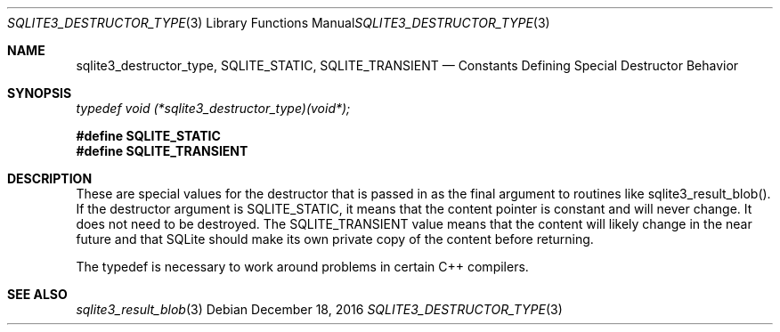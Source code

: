 .Dd December 18, 2016
.Dt SQLITE3_DESTRUCTOR_TYPE 3
.Os
.Sh NAME
.Nm sqlite3_destructor_type ,
.Nm SQLITE_STATIC ,
.Nm SQLITE_TRANSIENT
.Nd Constants Defining Special Destructor Behavior
.Sh SYNOPSIS
.Vt typedef void (*sqlite3_destructor_type)(void*);
.Fd #define SQLITE_STATIC
.Fd #define SQLITE_TRANSIENT
.Sh DESCRIPTION
These are special values for the destructor that is passed in as the
final argument to routines like sqlite3_result_blob().
If the destructor argument is SQLITE_STATIC, it means that the content
pointer is constant and will never change.
It does not need to be destroyed.
The SQLITE_TRANSIENT value means that the content will likely change
in the near future and that SQLite should make its own private copy
of the content before returning.
.Pp
The typedef is necessary to work around problems in certain C++ compilers.
.Sh SEE ALSO
.Xr sqlite3_result_blob 3
